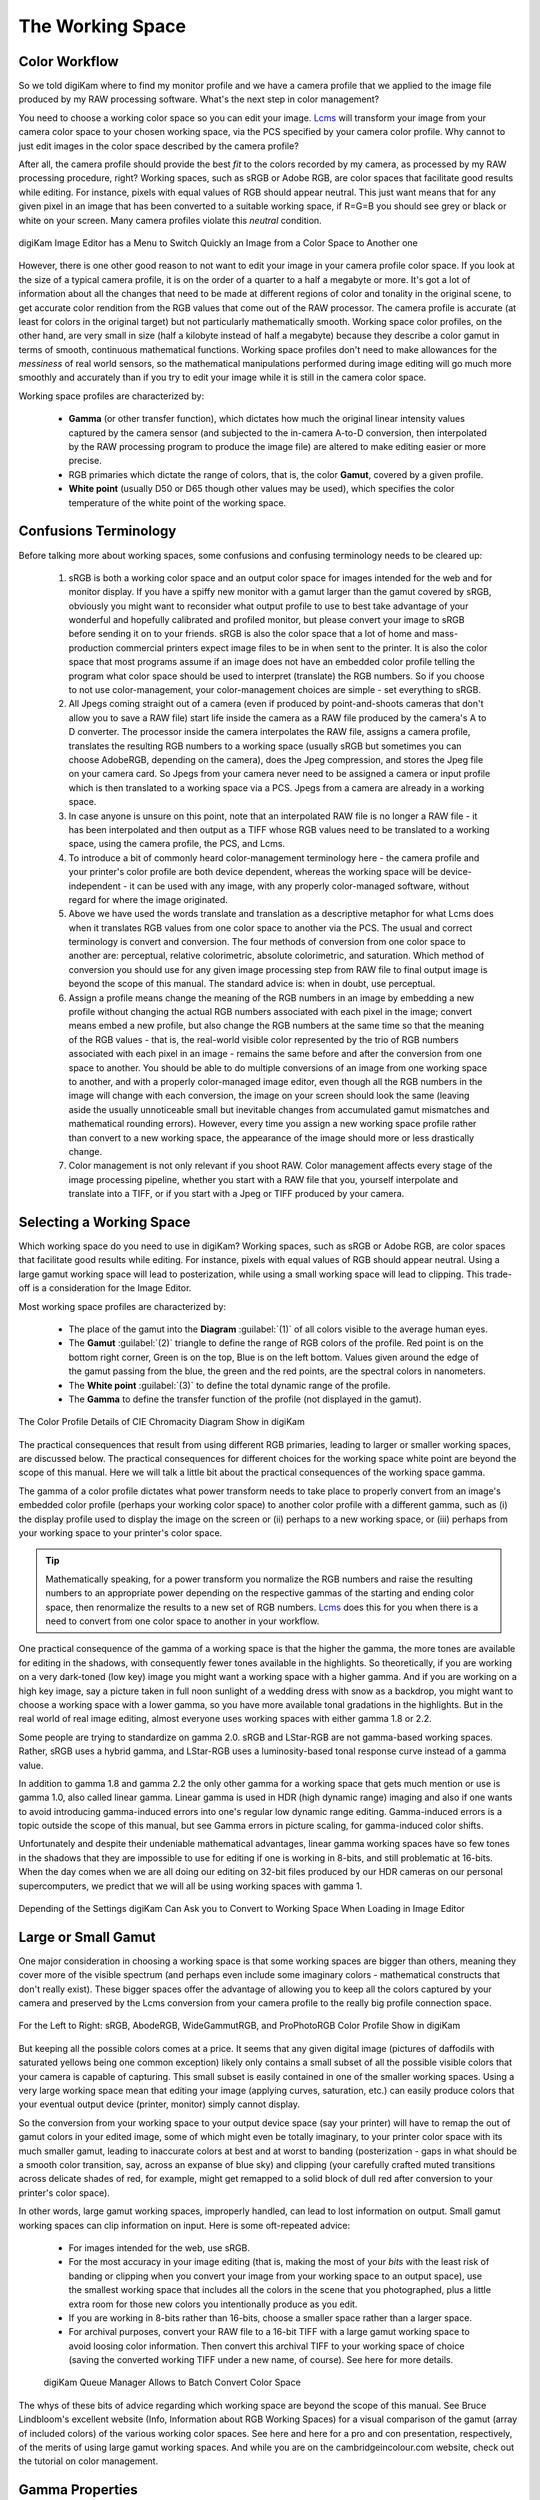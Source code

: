 .. meta::
   :description: Color Management and Working Space
   :keywords: digiKam, documentation, user manual, photo management, open source, free, learn, easy, image editor, color management, icc, profile, working space

.. metadata-placeholder

   :authors: - digiKam Team

   :license: see Credits and License page for details (https://docs.digikam.org/en/credits_license.html)

.. _working_space:

The Working Space
=================

Color Workflow
--------------

So we told digiKam where to find my monitor profile and we have a camera profile that we applied to the image file produced by my RAW processing software. What's the next step in color management?

You need to choose a working color space so you can edit your image. `Lcms <https://www.littlecms.com/>`_ will transform your image from your camera color space to your chosen working space, via the PCS specified by your camera color profile. Why cannot to just edit images in the color space described by the camera profile?

After all, the camera profile should provide the best *fit* to the colors recorded by my camera, as processed by my RAW processing procedure, right? Working spaces, such as sRGB or Adobe RGB, are color spaces that facilitate good results while editing. For instance, pixels with equal values of RGB should appear neutral. This just want means that for any given pixel in an image that has been converted to a suitable working space, if R=G=B you should see grey or black or white on your screen. Many camera profiles violate this *neutral* condition.

.. figure:: images/cm_editor_convert_menu.webp
    :alt:
    :align: center

    digiKam Image Editor has a Menu to Switch Quickly an Image from a Color Space to Another one

However, there is one other good reason to not want to edit your image in your camera profile color space. If you look at the size of a typical camera profile, it is on the order of a quarter to a half a megabyte or more. It's got a lot of information about all the changes that need to be made at different regions of color and tonality in the original scene, to get accurate color rendition from the RGB values that come out of the RAW processor. The camera profile is accurate (at least for colors in the original target) but not particularly mathematically smooth. Working space color profiles, on the other hand, are very small in size (half a kilobyte instead of half a megabyte) because they describe a color gamut in terms of smooth, continuous mathematical functions. Working space profiles don't need to make allowances for the *messiness* of real world sensors, so the mathematical manipulations performed during image editing will go much more smoothly and accurately than if you try to edit your image while it is still in the camera color space.

Working space profiles are characterized by:

    - **Gamma** (or other transfer function), which dictates how much the original linear intensity values captured by the camera sensor (and subjected to the in-camera A-to-D conversion, then interpolated by the RAW processing program to produce the image file) are altered to make editing easier or more precise.

    - RGB primaries which dictate the range of colors, that is, the color **Gamut**, covered by a given profile.

    - **White point** (usually D50 or D65 though other values may be used), which specifies the color temperature of the white point of the working space.

Confusions Terminology
----------------------

Before talking more about working spaces, some confusions and confusing terminology needs to be cleared up:

    1. sRGB is both a working color space and an output color space for images intended for the web and for monitor display. If you have a spiffy new monitor with a gamut larger than the gamut covered by sRGB, obviously you might want to reconsider what output profile to use to best take advantage of your wonderful and hopefully calibrated and profiled monitor, but please convert your image to sRGB before sending it on to your friends. sRGB is also the color space that a lot of home and mass-production commercial printers expect image files to be in when sent to the printer. It is also the color space that most programs assume if an image does not have an embedded color profile telling the program what color space should be used to interpret (translate) the RGB numbers. So if you choose to not use color-management, your color-management choices are simple - set everything to sRGB.

    2. All Jpegs coming straight out of a camera (even if produced by point-and-shoots cameras that don't allow you to save a RAW file) start life inside the camera as a RAW file produced by the camera's A to D converter. The processor inside the camera interpolates the RAW file, assigns a camera profile, translates the resulting RGB numbers to a working space (usually sRGB but sometimes you can choose AdobeRGB, depending on the camera), does the Jpeg compression, and stores the Jpeg file on your camera card. So Jpegs from your camera never need to be assigned a camera or input profile which is then translated to a working space via a PCS. Jpegs from a camera are already in a working space.

    3. In case anyone is unsure on this point, note that an interpolated RAW file is no longer a RAW file - it has been interpolated and then output as a TIFF whose RGB values need to be translated to a working space, using the camera profile, the PCS, and Lcms.

    4. To introduce a bit of commonly heard color-management terminology here - the camera profile and your printer's color profile are both device dependent, whereas the working space will be device-independent - it can be used with any image, with any properly color-managed software, without regard for where the image originated.

    5. Above we have used the words translate and translation as a descriptive metaphor for what Lcms does when it translates RGB values from one color space to another via the PCS. The usual and correct terminology is convert and conversion. The four methods of conversion from one color space to another are: perceptual, relative colorimetric, absolute colorimetric, and saturation. Which method of conversion you should use for any given image processing step from RAW file to final output image is beyond the scope of this manual. The standard advice is: when in doubt, use perceptual.

    6. Assign a profile means change the meaning of the RGB numbers in an image by embedding a new profile without changing the actual RGB numbers associated with each pixel in the image; convert means embed a new profile, but also change the RGB numbers at the same time so that the meaning of the RGB values - that is, the real-world visible color represented by the trio of RGB numbers associated with each pixel in an image - remains the same before and after the conversion from one space to another. You should be able to do multiple conversions of an image from one working space to another, and with a properly color-managed image editor, even though all the RGB numbers in the image will change with each conversion, the image on your screen should look the same (leaving aside the usually unnoticeable small but inevitable changes from accumulated gamut mismatches and mathematical rounding errors). However, every time you assign a new working space profile rather than convert to a new working space, the appearance of the image should more or less drastically change.

    7. Color management is not only relevant if you shoot RAW. Color management affects every stage of the image processing pipeline, whether you start with a RAW file that you, yourself interpolate and translate into a TIFF, or if you start with a Jpeg or TIFF produced by your camera.

Selecting a Working Space
-------------------------

Which working space do you need to use in digiKam? Working spaces, such as sRGB or Adobe RGB, are color spaces that facilitate good results while editing. For instance, pixels with equal values of RGB should appear neutral. Using a large gamut working space will lead to posterization, while using a small working space will lead to clipping. This trade-off is a consideration for the Image Editor.

Most working space profiles are characterized by:

    - The place of the gamut into the **Diagram** :guilabel:`(1)` of all colors visible to the average human eyes.

    - The **Gamut** :guilabel:`(2)` triangle to define the range of RGB colors of the profile. Red point is on the bottom right corner, Green is on the top, Blue is on the left bottom. Values given around the edge of the gamut passing from the blue, the green and the red points, are the spectral colors in nanometers.

    - The **White point** :guilabel:`(3)` to define the total dynamic range of the profile.

    - The **Gamma** to define the transfer function of the profile (not displayed in the gamut).

.. figure:: images/cm_gamut_details.webp
    :alt:
    :align: center

    The Color Profile Details of CIE Chromacity Diagram Show in digiKam

The practical consequences that result from using different RGB primaries, leading to larger or smaller working spaces, are discussed below. The practical consequences for different choices for the working space white point are beyond the scope of this manual. Here we will talk a little bit about the practical consequences of the working space gamma.

The gamma of a color profile dictates what power transform needs to take place to properly convert from an image's embedded color profile (perhaps your working color space) to another color profile with a different gamma, such as (i) the display profile used to display the image on the screen or (ii) perhaps to a new working space, or (iii) perhaps from your working space to your printer's color space.

.. tip::

    Mathematically speaking, for a power transform you normalize the RGB numbers and raise the resulting numbers to an appropriate power depending on the respective gammas of the starting and ending color space, then renormalize the results to a new set of RGB numbers. `Lcms <https://www.littlecms.com/>`_ does this for you when there is a need to convert from one color space to another in your workflow.

One practical consequence of the gamma of a working space is that the higher the gamma, the more tones are available for editing in the shadows, with consequently fewer tones available in the highlights. So theoretically, if you are working on a very dark-toned (low key) image you might want a working space with a higher gamma. And if you are working on a high key image, say a picture taken in full noon sunlight of a wedding dress with snow as a backdrop, you might want to choose a working space with a lower gamma, so you have more available tonal gradations in the highlights. But in the real world of real image editing, almost everyone uses working spaces with either gamma 1.8 or 2.2.

Some people are trying to standardize on gamma 2.0. sRGB and LStar-RGB are not gamma-based working spaces. Rather, sRGB uses a hybrid gamma, and LStar-RGB uses a luminosity-based tonal response curve instead of a gamma value.

In addition to gamma 1.8 and gamma 2.2 the only other gamma for a working space that gets much mention or use is gamma 1.0, also called linear gamma. Linear gamma is used in HDR (high dynamic range) imaging and also if one wants to avoid introducing gamma-induced errors into one's regular low dynamic range editing. Gamma-induced errors is a topic outside the scope of this manual, but see Gamma errors in picture scaling, for gamma-induced color shifts.

Unfortunately and despite their undeniable mathematical advantages, linear gamma working spaces have so few tones in the shadows that they are impossible to use for editing if one is working in 8-bits, and still problematic at 16-bits. When the day comes when we are all doing our editing on 32-bit files produced by our HDR cameras on our personal supercomputers, we predict that we will all be using working spaces with gamma 1.

.. figure:: images/cm_editor_profile_missmatch.webp
    :alt:
    :align: center

    Depending of the Settings digiKam Can Ask you to Convert to Working Space When Loading in Image Editor

Large or Small Gamut
--------------------

One major consideration in choosing a working space is that some working spaces are bigger than others, meaning they cover more of the visible spectrum (and perhaps even include some imaginary colors - mathematical constructs that don't really exist). These bigger spaces offer the advantage of allowing you to keep all the colors captured by your camera and preserved by the Lcms conversion from your camera profile to the really big profile connection space.

.. figure:: images/cm_working_space_gamuts.webp
    :alt:
    :align: center

    For the Left to Right: sRGB, AbodeRGB, WideGammutRGB, and ProPhotoRGB Color Profile Show in digiKam

But keeping all the possible colors comes at a price. It seems that any given digital image (pictures of daffodils with saturated yellows being one common exception) likely only contains a small subset of all the possible visible colors that your camera is capable of capturing. This small subset is easily contained in one of the smaller working spaces. Using a very large working space mean that editing your image (applying curves, saturation, etc.) can easily produce colors that your eventual output device (printer, monitor) simply cannot display.

So the conversion from your working space to your output device space (say your printer) will have to remap the out of gamut colors in your edited image, some of which might even be totally imaginary, to your printer color space with its much smaller gamut, leading to inaccurate colors at best and at worst to banding (posterization - gaps in what should be a smooth color transition, say, across an expanse of blue sky) and clipping (your carefully crafted muted transitions across delicate shades of red, for example, might get remapped to a solid block of dull red after conversion to your printer's color space).

In other words, large gamut working spaces, improperly handled, can lead to lost information on output. Small gamut working spaces can clip information on input. Here is some oft-repeated advice:

    - For images intended for the web, use sRGB.

    - For the most accuracy in your image editing (that is, making the most of your *bits* with the least risk of banding or clipping when you convert your image from your working space to an output space), use the smallest working space that includes all the colors in the scene that you photographed, plus a little extra room for those new colors you intentionally produce as you edit.

    - If you are working in 8-bits rather than 16-bits, choose a smaller space rather than a larger space.

    - For archival purposes, convert your RAW file to a 16-bit TIFF with a large gamut working space to avoid loosing color information. Then convert this archival TIFF to your working space of choice (saving the converted working TIFF under a new name, of course). See here for more details.

    .. figure:: images/cm_bqm_convert_space.webp
        :alt:
        :align: center

        digiKam Queue Manager Allows to Batch Convert Color Space

The whys of these bits of advice regarding which working space are beyond the scope of this manual. See Bruce Lindbloom's excellent website (Info, Information about RGB Working Spaces) for a visual comparison of the gamut (array of included colors) of the various working color spaces. See here and here for a pro and con presentation, respectively, of the merits of using large gamut working spaces. And while you are on the cambridgeincolour.com website, check out the tutorial on color management.

Gamma Properties
----------------

The gamma of a color profile dictates what power transform needs to take place to properly convert from an image's embedded color profile (perhaps your working color space or your camera color profile) to another color profile with a different gamma, such as your chosen working space, or the display profile used to display the image on the screen or perhaps from one working space to another, or perhaps from your working space to your printer's color space. `Libraw <https://www.libraw.org/>`_ outputs a 16-bit image with a linear gamma, which means that a histogram of the resulting image file shows the actual amount of light that each pixel on the camera sensor captured during the exposure (paraphrasing this page). (Which is why at present applying a camera profile to the Libraw output also requires applying an appropriate gamma transform to get to the desired working space, unless the camera profile also uses gamma=1.)

One practical consequence of the gamma of a working space is that the higher the gamma, the more discrete tones are available for editing in the shadows, with consequently fewer tones available in the highlights. Changing the gamma of an image redistributes the number of tones available in the lighter and darker areas of an image. Theoretically, if you are working on a very dark-toned (low key) image you might want a working space with a higher gamma. And if you are working on a high key image, say a picture taken in full noon sunlight of a wedding dress with snow as a backdrop, you might want to choose a working space with a lower gamma, so you have more available tonal gradations in the highlights.

Theory aside, in the real world of real image editing, almost everyone uses working spaces with either a gamma of either 1.8 or 2.2. sRGB and L*-RGB are two notable exceptions.

sRGB uses a transfer function close to that of a CRT (and thus not necessarily relevant to image editing or to display on an LCD). Unlike most other RGB color spaces the sRGB gamma can not be expressed as a single numerical value. The overall gamma is approximately 2.2, consisting of a linear (gamma 1.0) section near black, and a non-linear section elsewhere involving a 2.4 exponent and a gamma (slope of log output versus log input) changing from 1.0 through about 2.3, which makes for some complicated math during image processing.

L*-RGB uses as its transfer function the same perceptually uniform transfer function as the CIELab color space. *When storing colors in limited precision values* using a perceptually uniform transfer function *can improve the reproduction of tones*.

In addition to gamma=1.8 and gamma=2.2, the only other gamma for a working space that gets much mention or use is linear gamma, or gamma=1.0. As noted above, `Libraw <https://www.libraw.org/>`_ outputs linear gamma files if you ask for 16-bit output. Linear gamma is used in HDR (high dynamic range) imaging and also if one wants to avoid introducing gamma-induced errors into one's regular low dynamic range editing.

**Gamma-induced errors** is a topic outside the scope of this manual but it's commonly-encountered that gamma-induced error that is caused by incorrectly calculating luminance in a nonlinear RGB working space. And in a similar vein, the calculations involved in mixing colors together to produce new colors (such as using a digital filter to add warmth to an image) result in gamma errors unless the new colors are calculated by first transforming all the relevant values back to their linear values.

Unfortunately and despite their undeniable mathematical advantages, linear gamma working spaces have so few tones in the shadows that they are impossible to use for editing if one is working in 8-bits, and still problematic at 16-bits. When the day comes when we are all doing our editing on 32-bit files produced by our HDR cameras on our personal supercomputers, We can predict that we will all be using working spaces with gamma=1.

Image Tonal Steps and Gamut Size
--------------------------------

How many discrete tonal steps are there in a digital image? In an 8-bit image, you have 256 tonal steps from solid black to solid white. In a 16-bit image theoretically you have 65536 steps. But remember, those 16-bits started out as either 10 bits (=1024 steps), 12 bits (=4096 steps), or 14 bits (=16384 steps) as produced by the camera's A-to-D converter - the extra bits to reach 16-bits start out as just padding. The available tones are not distributed evenly from light to dark. In linear gamma mode (as the camera sensor sees things), there's a whole lot more tones in the highlights than in the shadows. Hence the advice, if you shoot RAW, to expose to the right but don't blow the highlights.

One major consideration in choosing a working space is that some working spaces are bigger than others, meaning they cover more of the visible spectrum (and as a consequence include some imaginary colors - mathematical constructs that don't really exist). These bigger spaces offer the advantage of allowing you to keep all the colors captured by your camera and preserved by the `Lcms <https://www.littlecms.com/>`_ conversion from your camera profile to the super-wide-gamut profile connection space and out again to your chosen working space.

But keeping all the possible colors comes at a price, as explained below. And it seems that any given digital image likely only contains a small subset of all the possible visible colors that your camera is capable of capturing. This small subset is easily contained in one of the smaller working spaces.

Using a very large working space means that editing your image (applying curves, increasing saturation, etc.) can easily produce colors that your eventual output device (printer, monitor) simply cannot reproduce (you cannot see these colors while you're editing, either). So the conversion from your working space to your output device space (say your printer) will have to remap the out-of-gamut colors in your edited image, some of which might even be totally imaginary, to your printer color space with its much smaller color gamut.

This remapping process will lead to inaccurate colors and loss of saturation at best. Even worse, the remapping can easily lead to banding (posterization - gaps in what should be a smooth color transition, across an expanse of blue sky) and clipping (e.g. your carefully crafted muted transitions across delicate shades of red, for example, might get remapped to a solid block of dull red after conversion to your printer's color space). Also, the experts say that 8-bit images just don't have enough tones to stretch across a wide gamut working space without banding and loss of saturation, even before conversion to an output space. So if you choose a large gamut working space, make sure you start with a 16-bit image.

.. figure:: images/cm_color_profile_info_dialog.webp
    :width: 300px
    :alt:
    :align: center

    The digiKam Color Profile Properties Dialog Displaying BestRGB Information

To summarize, large gamut working spaces, improperly handled, can lead to lost information on output. Small gamut working spaces can clip information on input. Medium-sized gamut working spaces try to strike a happy medium.

Here are some oft-repeated bits of advice on choosing a working space:

    - For images intended for the web, use (or at least convert the final image to) sRGB.

    - For the most accuracy in your image editing (that is, making the most of your limited *bits* with the least risk of banding or clipping when you convert your image from your working space to an output space), use the smallest working space that includes all the colors in the scene that you photographed, plus a little extra room for those new colors you intentionally produce as you edit.

    - If you are working in 8-bits rather than 16-bits, choose a smaller rather than a larger working space to avoid clipping and banding.

    - For archival purposes, convert your RAW file to a 16-bit TIFF with a large gamut working space to avoid loosing color information. Then convert this archival TIFF to your medium-gamut or large-gamut working space of choice (saving the converted working TIFF under a new name, of course).
